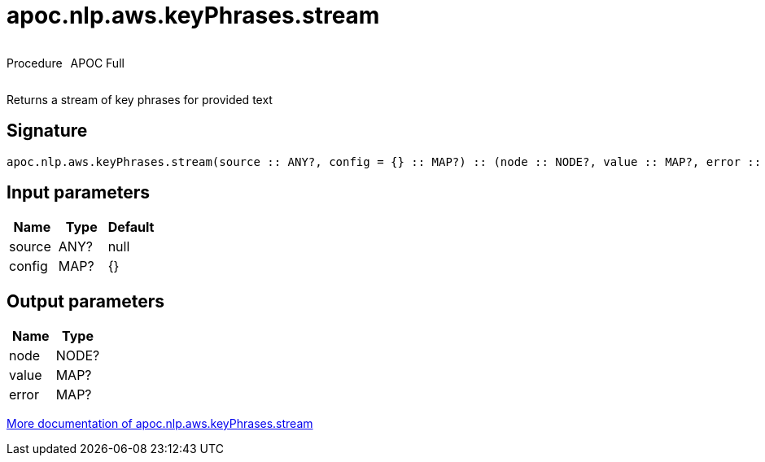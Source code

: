 ////
This file is generated by DocsTest, so don't change it!
////

= apoc.nlp.aws.keyPhrases.stream
:description: This section contains reference documentation for the apoc.nlp.aws.keyPhrases.stream procedure.



++++
<div style='display:flex'>
<div class='paragraph type procedure'><p>Procedure</p></div>
<div class='paragraph release full' style='margin-left:10px;'><p>APOC Full</p></div>
</div>
++++

Returns a stream of key phrases for provided text

== Signature

[source]
----
apoc.nlp.aws.keyPhrases.stream(source :: ANY?, config = {} :: MAP?) :: (node :: NODE?, value :: MAP?, error :: MAP?)
----

== Input parameters
[.procedures, opts=header]
|===
| Name | Type | Default 
|source|ANY?|null
|config|MAP?|{}
|===

== Output parameters
[.procedures, opts=header]
|===
| Name | Type 
|node|NODE?
|value|MAP?
|error|MAP?
|===

xref::nlp/aws.adoc[More documentation of apoc.nlp.aws.keyPhrases.stream,role=more information]

